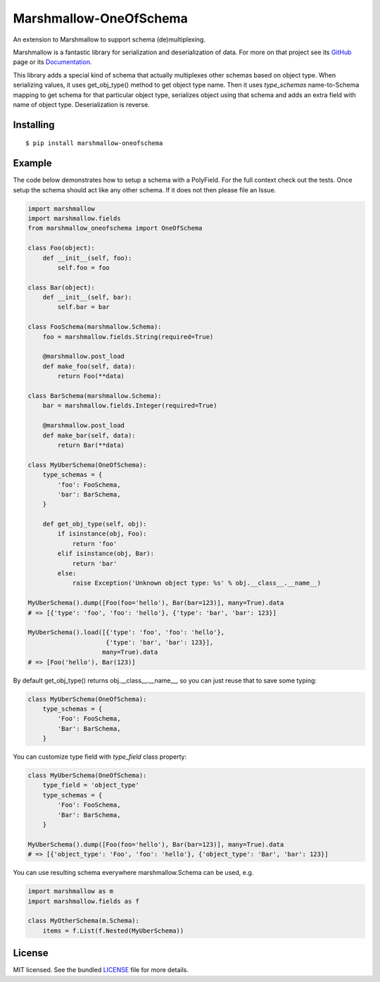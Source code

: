 =======================
Marshmallow-OneOfSchema
=======================

.. image:: https://travis-ci.org/marshmallow-code/marshmallow-oneofschema.svg?branch=master
    :target: https://travis-ci.org/marshmallow-code/marshmallow-oneofschema
    :alt: Build Status

.. image:: https://img.shields.io/badge/marshmallow-3-blue.svg
    :target: https://marshmallow.readthedocs.io/en/latest/upgrading.html
    :alt: marshmallow 3 compatible

An extension to Marshmallow to support schema (de)multiplexing.

Marshmallow is a fantastic library for serialization and deserialization of data.
For more on that project see its `GitHub <https://github.com/marshmallow-code/marshmallow>`_
page or its `Documentation <http://marshmallow.readthedocs.org/en/latest/>`_.

This library adds a special kind of schema that actually multiplexes other schemas
based on object type. When serializing values, it uses get_obj_type() method
to get object type name. Then it uses `type_schemas` name-to-Schema mapping
to get schema for that particular object type, serializes object using that
schema and adds an extra field with name of object type. Deserialization is reverse.

Installing
----------
::

    $ pip install marshmallow-oneofschema

Example
-------

The code below demonstrates how to setup a schema with a PolyField. For the full context check out the tests.
Once setup the schema should act like any other schema. If it does not then please file an Issue.

.. code:: python

        import marshmallow
        import marshmallow.fields
        from marshmallow_oneofschema import OneOfSchema

        class Foo(object):
            def __init__(self, foo):
                self.foo = foo

        class Bar(object):
            def __init__(self, bar):
                self.bar = bar

        class FooSchema(marshmallow.Schema):
            foo = marshmallow.fields.String(required=True)

            @marshmallow.post_load
            def make_foo(self, data):
                return Foo(**data)

        class BarSchema(marshmallow.Schema):
            bar = marshmallow.fields.Integer(required=True)

            @marshmallow.post_load
            def make_bar(self, data):
                return Bar(**data)

        class MyUberSchema(OneOfSchema):
            type_schemas = {
                'foo': FooSchema,
                'bar': BarSchema,
            }

            def get_obj_type(self, obj):
                if isinstance(obj, Foo):
                    return 'foo'
                elif isinstance(obj, Bar):
                    return 'bar'
                else:
                    raise Exception('Unknown object type: %s' % obj.__class__.__name__)

        MyUberSchema().dump([Foo(foo='hello'), Bar(bar=123)], many=True).data
        # => [{'type': 'foo', 'foo': 'hello'}, {'type': 'bar', 'bar': 123}]

        MyUberSchema().load([{'type': 'foo', 'foo': 'hello'},
                             {'type': 'bar', 'bar': 123}],
                            many=True).data
        # => [Foo('hello'), Bar(123)]

By default get_obj_type() returns obj.__class__.__name__, so you can just reuse that
to save some typing:

.. code:: python

        class MyUberSchema(OneOfSchema):
            type_schemas = {
                'Foo': FooSchema,
                'Bar': BarSchema,
            }

You can customize type field with `type_field` class property:

.. code:: python

        class MyUberSchema(OneOfSchema):
            type_field = 'object_type'
            type_schemas = {
                'Foo': FooSchema,
                'Bar': BarSchema,
            }

        MyUberSchema().dump([Foo(foo='hello'), Bar(bar=123)], many=True).data
        # => [{'object_type': 'Foo', 'foo': 'hello'}, {'object_type': 'Bar', 'bar': 123}]

You can use resulting schema everywhere marshmallow.Schema can be used, e.g.

.. code:: python

        import marshmallow as m
        import marshmallow.fields as f

        class MyOtherSchema(m.Schema):
            items = f.List(f.Nested(MyUberSchema))

License
-------

MIT licensed. See the bundled `LICENSE <https://github.com/marshmallow-code/marshmallow-oneofschema/blob/master/LICENSE>`_ file for more details.
